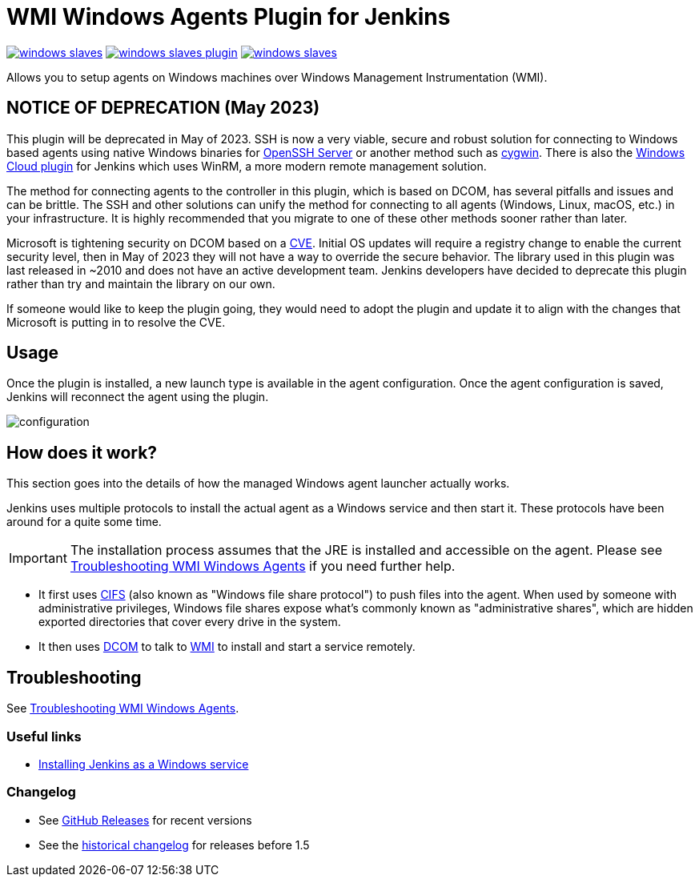 = WMI Windows Agents Plugin for Jenkins 

image:https://img.shields.io/jenkins/plugin/v/windows-slaves.svg[link="https://plugins.jenkins.io/windows-slaves"]
image:https://img.shields.io/github/release/jenkinsci/windows-slaves-plugin.svg?label=changelog[link="https://github.com/jenkinsci/windows-slaves-plugin/releases/latest"]
image:https://img.shields.io/jenkins/plugin/i/windows-slaves.svg?color=green[link="https://plugins.jenkins.io/windows-slaves"]

Allows you to setup agents on Windows machines over Windows Management Instrumentation (WMI).

== NOTICE OF DEPRECATION (May 2023) ==

This plugin will be deprecated in May of 2023. SSH is now a very viable, secure and robust solution for connecting to Windows based agents using native Windows binaries for https://github.com/PowerShell/openssh-portable[OpenSSH Server] or another method such as https://www.cygwin.com/[cygwin].
There is also the https://plugins.jenkins.io/windows-cloud/[Windows Cloud plugin] for Jenkins which uses WinRM, a more modern remote management solution. 

The method for connecting agents to the controller in this plugin, which is based on DCOM, has several pitfalls and issues and can be brittle.
The SSH and other solutions can unify the method for connecting to all agents (Windows, Linux, macOS, etc.) in your infrastructure.
It is highly recommended that you migrate to one of these other methods sooner rather than later.

Microsoft is tightening security on DCOM based on a https://support.microsoft.com/en-us/topic/kb5004442-manage-changes-for-windows-dcom-server-security-feature-bypass-cve-2021-26414-f1400b52-c141-43d2-941e-37ed901c769c[CVE].
Initial OS updates will require a registry change to enable the current security level, then in May of 2023 they will not have a way to override the secure behavior.
The library used in this plugin was last released in ~2010 and does not have an active development team.
Jenkins developers have decided to deprecate this plugin rather than try and maintain the library on our own.

If someone would like to keep the plugin going, they would need to adopt the plugin and update it to align with the changes that Microsoft is putting in to resolve the CVE.

== Usage

Once the plugin is installed, a new launch type is available in the agent configuration.
Once the agent configuration is saved,
Jenkins will reconnect the agent using the plugin.

image:docs/images/configuration.png[]

== How does it work?

This section goes into the details of how the managed Windows agent launcher actually works.

Jenkins uses multiple protocols to install the actual agent as a Windows service and then start it. These protocols have been around for a quite some time.

IMPORTANT: The installation process assumes that the JRE is installed and accessible on the agent. Please see link:docs/troubleshooting.adoc[Troubleshooting WMI Windows Agents] if you need further help.


* It first uses http://en.wikipedia.org/wiki/Server_Message_Block[CIFS] (also known as "Windows file share protocol") to push files into the
agent. 
When used by someone with administrative privileges, Windows file shares expose what's commonly known as "administrative shares",
which are hidden exported directories that cover every drive in the system.
* It then uses
http://en.wikipedia.org/wiki/Distributed_Component_Object_Model[DCOM] to
talk to
http://en.wikipedia.org/wiki/Windows_Management_Instrumentation[WMI] to
install and start a service remotely.

== Troubleshooting

See link:docs/troubleshooting.adoc[Troubleshooting WMI Windows Agents].

=== Useful links

* https://wiki.jenkins.io/display/JENKINS/Installing+Jenkins+as+a+Windows+service[Installing Jenkins as a Windows service]

=== Changelog

* See link:https://github.com/jenkinsci/windows-slaves-plugin/releases[GitHub Releases] for recent versions
* See the link:https://github.com/jenkinsci/windows-slaves-plugin/blob/windows-slaves-1.5/CHANGELOG.adoc[historical changelog] for releases before 1.5
